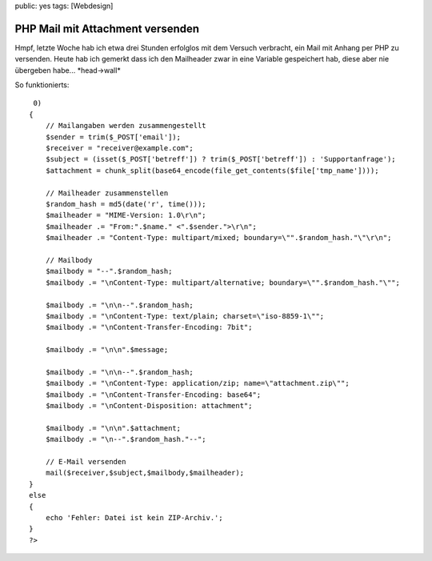 public: yes
tags: [Webdesign]

PHP Mail mit Attachment versenden
=================================

Hmpf, letzte Woche hab ich etwa drei Stunden erfolglos mit dem Versuch
verbracht, ein Mail mit Anhang per PHP zu versenden. Heute hab ich
gemerkt dass ich den Mailheader zwar in eine Variable gespeichert hab,
diese aber nie übergeben habe... \*head->wall\*

So funktionierts:

::

     0)
    {
        // Mailangaben werden zusammengestellt
        $sender = trim($_POST['email']);
        $receiver = "receiver@example.com";
        $subject = (isset($_POST['betreff']) ? trim($_POST['betreff']) : 'Supportanfrage');
        $attachment = chunk_split(base64_encode(file_get_contents($file['tmp_name'])));
        
        // Mailheader zusammenstellen
        $random_hash = md5(date('r', time()));
        $mailheader = "MIME-Version: 1.0\r\n";
        $mailheader .= "From:".$name." <".$sender.">\r\n";
        $mailheader .= "Content-Type: multipart/mixed; boundary=\"".$random_hash."\"\r\n";
        
        // Mailbody
        $mailbody = "--".$random_hash;  
        $mailbody .= "\nContent-Type: multipart/alternative; boundary=\"".$random_hash."\""; 
        
        $mailbody .= "\n\n--".$random_hash; 
        $mailbody .= "\nContent-Type: text/plain; charset=\"iso-8859-1\""; 
        $mailbody .= "\nContent-Transfer-Encoding: 7bit"; 
        
        $mailbody .= "\n\n".$message;
        
        $mailbody .= "\n\n--".$random_hash; 
        $mailbody .= "\nContent-Type: application/zip; name=\"attachment.zip\""; 
        $mailbody .= "\nContent-Transfer-Encoding: base64";
        $mailbody .= "\nContent-Disposition: attachment";
        
        $mailbody .= "\n\n".$attachment;
        $mailbody .= "\n--".$random_hash."--";
        
        // E-Mail versenden
        mail($receiver,$subject,$mailbody,$mailheader);
    }
    else
    {
        echo 'Fehler: Datei ist kein ZIP-Archiv.';
    }
    ?>


